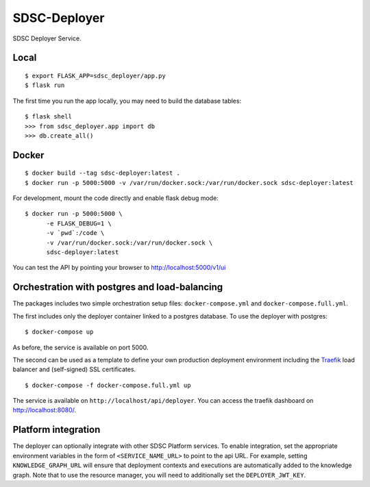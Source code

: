 ..
    Copyright 2017 Swiss Data Science Center

    Licensed under the Apache License, Version 2.0 (the "License");
    you may not use this file except in compliance with the License.
    You may obtain a copy of the License at

        http://www.apache.org/licenses/LICENSE-2.0

    Unless required by applicable law or agreed to in writing, software
    distributed under the License is distributed on an "AS IS" BASIS,
    WITHOUT WARRANTIES OR CONDITIONS OF ANY KIND, either express or implied.
    See the License for the specific language governing permissions and
    limitations under the License.

===============
 SDSC-Deployer
===============

.. image:: https://travis-ci.com/SwissDataScienceCenter/sdsc-deployer.svg?token=AuxHLdYP4GzNgGQfyxXT&branch=master
    :target: https://travis-ci.com/SwissDataScienceCenter/sdsc-deployer

.. .. image:: https://img.shields.io/coveralls/SwissDataScienceCenter/sdsc-deployer.svg
..         :target: https://coveralls.io/r/SwissDataScienceCenter/sdsc-deployer

.. .. image:: https://img.shields.io/github/tag/SwissDataScienceCenter/sdsc-deployer.svg
..         :target: https://github.com/SwissDataScienceCenter/sdsc-deployer/releases

.. .. image:: https://img.shields.io/pypi/dm/sdsc-deployer.svg
..         :target: https://pypi.python.org/pypi/sdsc-deployer

.. .. image:: https://img.shields.io/github/license/SwissDataScienceCenter/sdsc-deployer.svg
..         :target: https://github.com/SwissDataScienceCenter/sdsc-deployer/blob/master/LICENSE

SDSC Deployer Service.

.. Further documentation is available on
.. https://sdsc-deployer.readthedocs.io/

Local
-----

::

   $ export FLASK_APP=sdsc_deployer/app.py
   $ flask run

The first time you run the app locally, you may need to build the database
tables:

::

    $ flask shell
    >>> from sdsc_deployer.app import db
    >>> db.create_all()


Docker
------

::

   $ docker build --tag sdsc-deployer:latest .
   $ docker run -p 5000:5000 -v /var/run/docker.sock:/var/run/docker.sock sdsc-deployer:latest

For development, mount the code directly and enable flask debug mode:

::

   $ docker run -p 5000:5000 \
         -e FLASK_DEBUG=1 \
         -v `pwd`:/code \
         -v /var/run/docker.sock:/var/run/docker.sock \
         sdsc-deployer:latest


You can test the API by pointing your browser to http://localhost:5000/v1/ui


Orchestration with postgres and load-balancing
----------------------------------------------

The packages includes two simple orchestration setup files:
``docker-compose.yml`` and ``docker-compose.full.yml``.

The first includes only the deployer container linked to a postgres database.
To use the deployer with postgres:

::

    $ docker-compose up

As before, the service is available on port 5000.

The second can be used as a template to define your own production deployment
environment including the `Traefik <http://traefik.io>`_ load balancer and
(self-signed) SSL certificates.

::

    $ docker-compose -f docker-compose.full.yml up

The service is available on ``http://localhost/api/deployer``. You can access the
traefik dashboard on http://localhost:8080/.



Platform integration
--------------------

The deployer can optionally integrate with other SDSC Platform services.
To enable integration, set the appropriate environment variables in the
form of ``<SERVICE_NAME_URL>`` to point to the api URL. For example,
setting ``KNOWLEDGE_GRAPH_URL`` will ensure that deployment contexts and
executions are automatically added to the knowledge graph. Note that to
use the resource manager, you will need to additionally set the
``DEPLOYER_JWT_KEY``.
